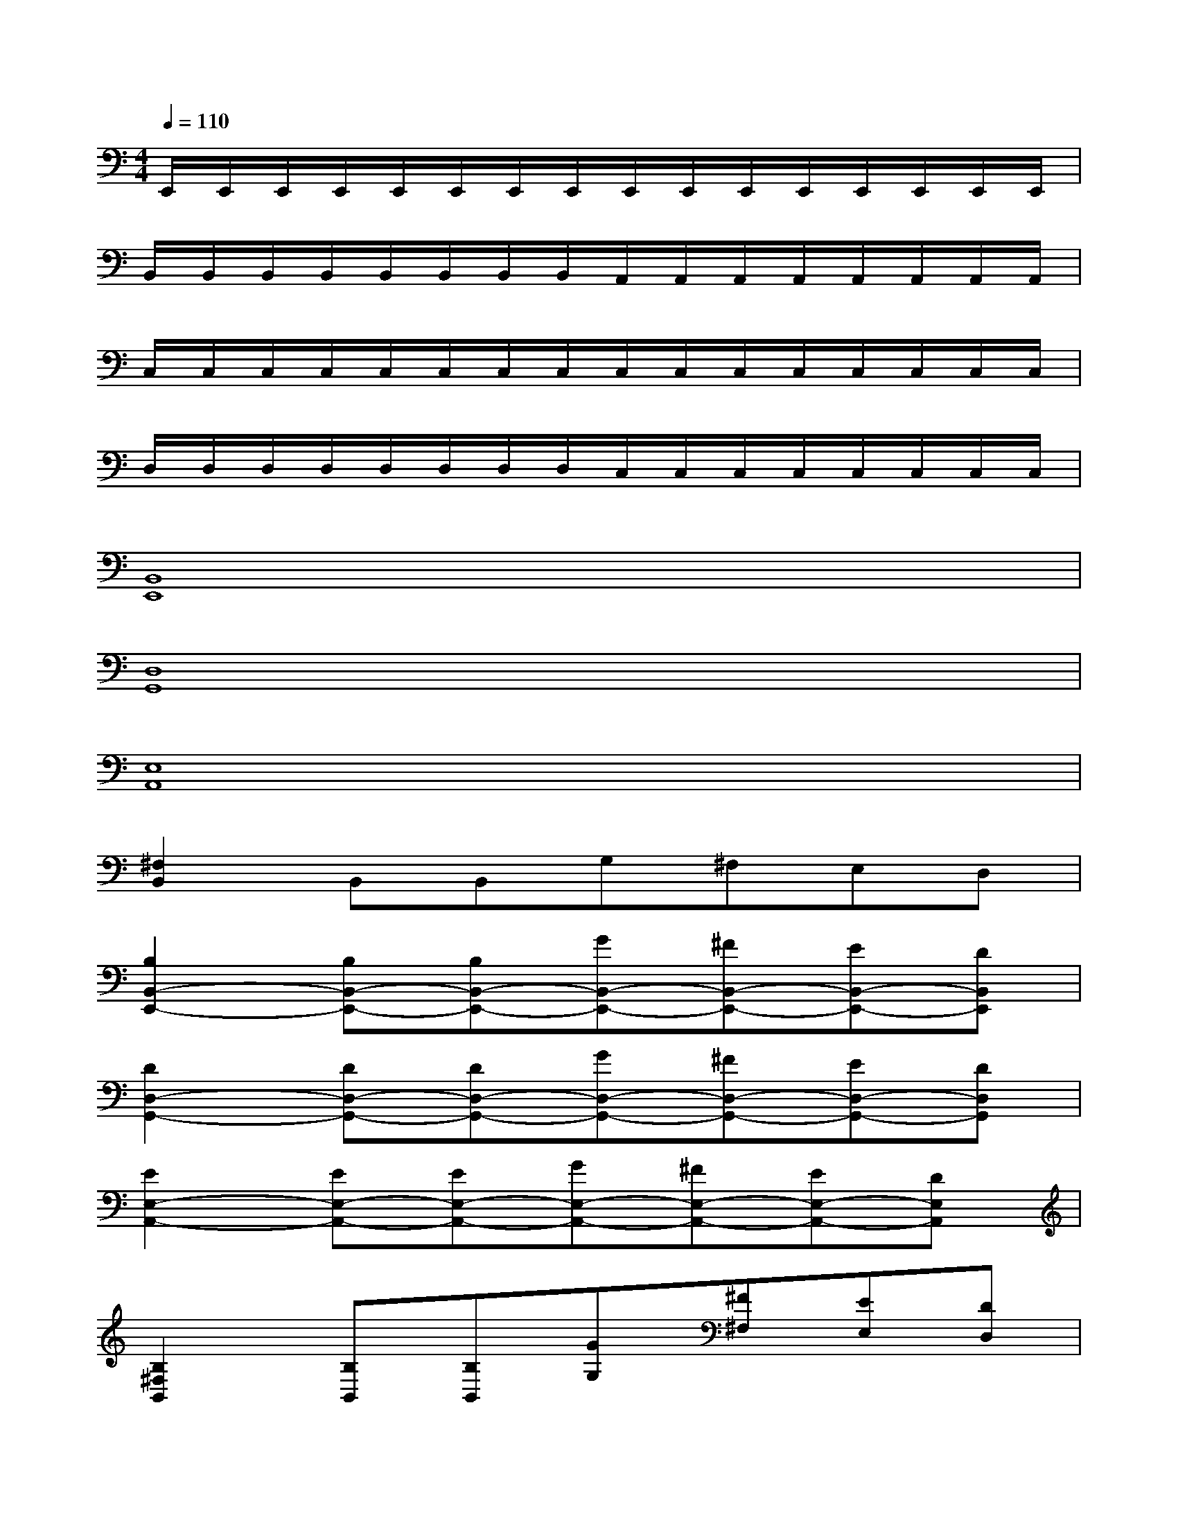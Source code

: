 X:1
T:
M:4/4
L:1/8
Q:1/4=110
K:C%0sharps
V:1
E,,/2E,,/2E,,/2E,,/2E,,/2E,,/2E,,/2E,,/2E,,/2E,,/2E,,/2E,,/2E,,/2E,,/2E,,/2E,,/2|
B,,/2B,,/2B,,/2B,,/2B,,/2B,,/2B,,/2B,,/2A,,/2A,,/2A,,/2A,,/2A,,/2A,,/2A,,/2A,,/2|
C,/2C,/2C,/2C,/2C,/2C,/2C,/2C,/2C,/2C,/2C,/2C,/2C,/2C,/2C,/2C,/2|
D,/2D,/2D,/2D,/2D,/2D,/2D,/2D,/2C,/2C,/2C,/2C,/2C,/2C,/2C,/2C,/2|
[B,,8E,,8]|
[D,8G,,8]|
[E,8A,,8]|
[^F,2B,,2]B,,B,,G,^F,E,D,|
[B,2B,,2-E,,2-][B,B,,-E,,-][B,B,,-E,,-][GB,,-E,,-][^FB,,-E,,-][EB,,-E,,-][DB,,E,,]|
[D2D,2-G,,2-][DD,-G,,-][DD,-G,,-][GD,-G,,-][^FD,-G,,-][ED,-G,,-][DD,G,,]|
[E2E,2-A,,2-][EE,-A,,-][EE,-A,,-][GE,-A,,-][^FE,-A,,-][EE,-A,,-][DE,A,,]|
[B,2^F,2B,,2][B,B,,][B,B,,][GG,][^F^F,][EE,][DD,]|
[B,2B,,2-E,,2-][B,B,,E,,][B,E,,][GB,,-E,,-][^FB,,E,,][EB,,-E,,-][DB,,E,,]|
[D2D,2-G,,2-][DD,G,,][DG,,][GD,-G,,-][^FD,G,,][ED,-G,,-][DD,G,,]|
[E2E,2-A,,2-][EE,A,,][EA,,][GE,-A,,-][^FE,A,,][EE,-A,,-][DE,A,,]|
[B,2^F,2B,,2][B,B,,][B,B,,][GG,][^F^F,][EE,][DD,]